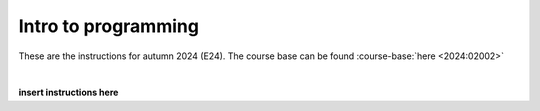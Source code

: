 .. _course-02002:
.. _course-02003:
.. _2024-2025-02002-reference:

**Intro to programming**
========================================================================

These are the instructions for autumn 2024 (E24). The course base can be found :course-base:`here <2024:02002>`

.. dropdown:: Looking for old instructions?
    :icon: hourglass

    * :doc:`Autumn 2023 (E23) <2023-2024/02002>`
    * **ETC...**

| 


.. todo::
    Add newer years to dropdown menu as we progress

**insert instructions here**


.. todo::
    make sure that course bases in guidelines match the year of the guidelines. For example: if the guidelines are from 2023 the course base should be that of 2023 and not the current one. 